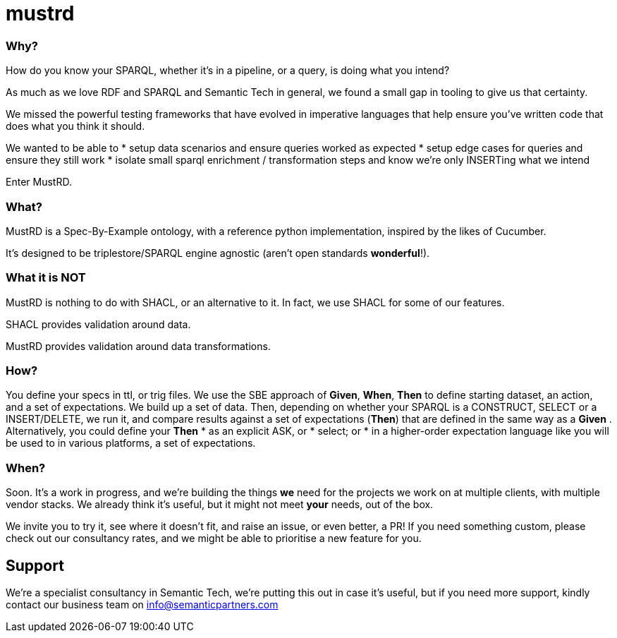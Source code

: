 = mustrd

// tag::body[]

=== Why?

How do you know your SPARQL, whether it's in a pipeline, or a query, is doing what you intend? 

As much as we love RDF and SPARQL and Semantic Tech in general, we found a small gap in tooling to give us that certainty. 

We missed the powerful testing frameworks that have evolved in imperative languages that help ensure you've written code that does what you think it should. 

We wanted to be able to
* setup data scenarios and ensure queries worked as expected
* setup edge cases for queries and ensure they still work
* isolate small sparql enrichment / transformation steps and know we're only INSERTing what we intend

Enter MustRD. 

=== What?

MustRD is a Spec-By-Example ontology, with a reference python implementation, inspired by the likes of Cucumber. 

It's designed to be triplestore/SPARQL engine agnostic (aren't open standards *wonderful*!). 

=== What it is NOT
MustRD is nothing to do with SHACL, or an alternative to it. In fact, we use SHACL for some of our features. 

SHACL provides validation around data. 

MustRD provides validation around data transformations. 

=== How?
You define your specs in ttl, or trig files. 
We use the SBE approach of *Given*, *When*, *Then* to define starting dataset, an action, and a set of expectations. We build up a set of data. 
Then, depending on whether your SPARQL is a CONSTRUCT, SELECT or a INSERT/DELETE, we run it, and compare results against a set of expectations (*Then*) that are defined in the same way as a *Given* .
Alternatively, you could define your *Then*
* as an explicit ASK, or
* select; or 
* in a higher-order expectation language like you will be used to in various platforms, a set of expectations.


=== When?

Soon. It's a work in progress, and we're building the things *we* need for the projects we work on at multiple clients, with multiple vendor stacks. 
We already think it's useful, but it might not meet *your* needs, out of the box. 

We invite you to try it, see where it doesn't fit, and raise an issue, or even better, a PR! If you need something custom, please check out our consultancy rates, and we might be able to prioritise a new feature for you. 

== Support
We're a specialist consultancy in Semantic Tech, we're putting this out in case it's useful, but if you need more support, kindly contact our business team on info@semanticpartners.com

// tag::body[]
